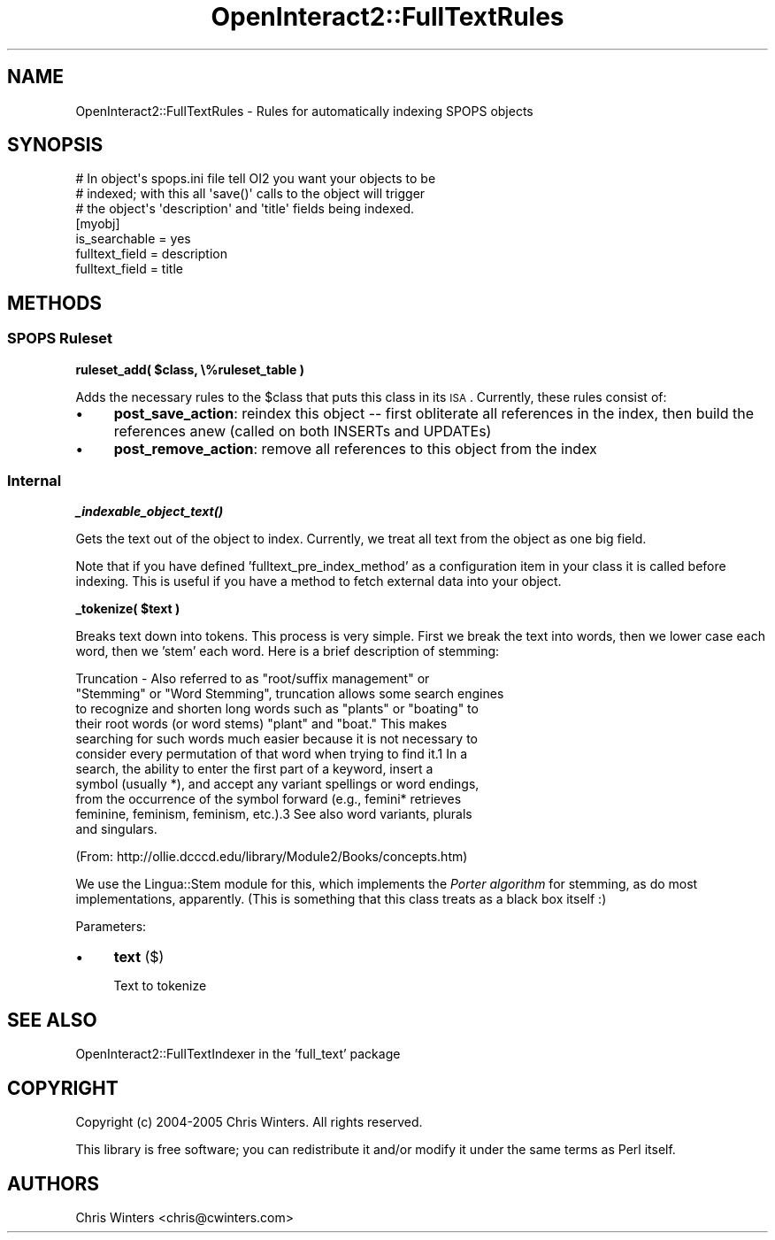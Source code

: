 .\" Automatically generated by Pod::Man 2.1801 (Pod::Simple 3.05)
.\"
.\" Standard preamble:
.\" ========================================================================
.de Sp \" Vertical space (when we can't use .PP)
.if t .sp .5v
.if n .sp
..
.de Vb \" Begin verbatim text
.ft CW
.nf
.ne \\$1
..
.de Ve \" End verbatim text
.ft R
.fi
..
.\" Set up some character translations and predefined strings.  \*(-- will
.\" give an unbreakable dash, \*(PI will give pi, \*(L" will give a left
.\" double quote, and \*(R" will give a right double quote.  \*(C+ will
.\" give a nicer C++.  Capital omega is used to do unbreakable dashes and
.\" therefore won't be available.  \*(C` and \*(C' expand to `' in nroff,
.\" nothing in troff, for use with C<>.
.tr \(*W-
.ds C+ C\v'-.1v'\h'-1p'\s-2+\h'-1p'+\s0\v'.1v'\h'-1p'
.ie n \{\
.    ds -- \(*W-
.    ds PI pi
.    if (\n(.H=4u)&(1m=24u) .ds -- \(*W\h'-12u'\(*W\h'-12u'-\" diablo 10 pitch
.    if (\n(.H=4u)&(1m=20u) .ds -- \(*W\h'-12u'\(*W\h'-8u'-\"  diablo 12 pitch
.    ds L" ""
.    ds R" ""
.    ds C` ""
.    ds C' ""
'br\}
.el\{\
.    ds -- \|\(em\|
.    ds PI \(*p
.    ds L" ``
.    ds R" ''
'br\}
.\"
.\" Escape single quotes in literal strings from groff's Unicode transform.
.ie \n(.g .ds Aq \(aq
.el       .ds Aq '
.\"
.\" If the F register is turned on, we'll generate index entries on stderr for
.\" titles (.TH), headers (.SH), subsections (.SS), items (.Ip), and index
.\" entries marked with X<> in POD.  Of course, you'll have to process the
.\" output yourself in some meaningful fashion.
.ie \nF \{\
.    de IX
.    tm Index:\\$1\t\\n%\t"\\$2"
..
.    nr % 0
.    rr F
.\}
.el \{\
.    de IX
..
.\}
.\"
.\" Accent mark definitions (@(#)ms.acc 1.5 88/02/08 SMI; from UCB 4.2).
.\" Fear.  Run.  Save yourself.  No user-serviceable parts.
.    \" fudge factors for nroff and troff
.if n \{\
.    ds #H 0
.    ds #V .8m
.    ds #F .3m
.    ds #[ \f1
.    ds #] \fP
.\}
.if t \{\
.    ds #H ((1u-(\\\\n(.fu%2u))*.13m)
.    ds #V .6m
.    ds #F 0
.    ds #[ \&
.    ds #] \&
.\}
.    \" simple accents for nroff and troff
.if n \{\
.    ds ' \&
.    ds ` \&
.    ds ^ \&
.    ds , \&
.    ds ~ ~
.    ds /
.\}
.if t \{\
.    ds ' \\k:\h'-(\\n(.wu*8/10-\*(#H)'\'\h"|\\n:u"
.    ds ` \\k:\h'-(\\n(.wu*8/10-\*(#H)'\`\h'|\\n:u'
.    ds ^ \\k:\h'-(\\n(.wu*10/11-\*(#H)'^\h'|\\n:u'
.    ds , \\k:\h'-(\\n(.wu*8/10)',\h'|\\n:u'
.    ds ~ \\k:\h'-(\\n(.wu-\*(#H-.1m)'~\h'|\\n:u'
.    ds / \\k:\h'-(\\n(.wu*8/10-\*(#H)'\z\(sl\h'|\\n:u'
.\}
.    \" troff and (daisy-wheel) nroff accents
.ds : \\k:\h'-(\\n(.wu*8/10-\*(#H+.1m+\*(#F)'\v'-\*(#V'\z.\h'.2m+\*(#F'.\h'|\\n:u'\v'\*(#V'
.ds 8 \h'\*(#H'\(*b\h'-\*(#H'
.ds o \\k:\h'-(\\n(.wu+\w'\(de'u-\*(#H)/2u'\v'-.3n'\*(#[\z\(de\v'.3n'\h'|\\n:u'\*(#]
.ds d- \h'\*(#H'\(pd\h'-\w'~'u'\v'-.25m'\f2\(hy\fP\v'.25m'\h'-\*(#H'
.ds D- D\\k:\h'-\w'D'u'\v'-.11m'\z\(hy\v'.11m'\h'|\\n:u'
.ds th \*(#[\v'.3m'\s+1I\s-1\v'-.3m'\h'-(\w'I'u*2/3)'\s-1o\s+1\*(#]
.ds Th \*(#[\s+2I\s-2\h'-\w'I'u*3/5'\v'-.3m'o\v'.3m'\*(#]
.ds ae a\h'-(\w'a'u*4/10)'e
.ds Ae A\h'-(\w'A'u*4/10)'E
.    \" corrections for vroff
.if v .ds ~ \\k:\h'-(\\n(.wu*9/10-\*(#H)'\s-2\u~\d\s+2\h'|\\n:u'
.if v .ds ^ \\k:\h'-(\\n(.wu*10/11-\*(#H)'\v'-.4m'^\v'.4m'\h'|\\n:u'
.    \" for low resolution devices (crt and lpr)
.if \n(.H>23 .if \n(.V>19 \
\{\
.    ds : e
.    ds 8 ss
.    ds o a
.    ds d- d\h'-1'\(ga
.    ds D- D\h'-1'\(hy
.    ds th \o'bp'
.    ds Th \o'LP'
.    ds ae ae
.    ds Ae AE
.\}
.rm #[ #] #H #V #F C
.\" ========================================================================
.\"
.IX Title "OpenInteract2::FullTextRules 3"
.TH OpenInteract2::FullTextRules 3 "2010-06-17" "perl v5.10.0" "User Contributed Perl Documentation"
.\" For nroff, turn off justification.  Always turn off hyphenation; it makes
.\" way too many mistakes in technical documents.
.if n .ad l
.nh
.SH "NAME"
OpenInteract2::FullTextRules \- Rules for automatically indexing SPOPS objects
.SH "SYNOPSIS"
.IX Header "SYNOPSIS"
.Vb 3
\& # In object\*(Aqs spops.ini file tell OI2 you want your objects to be
\& # indexed; with this all \*(Aqsave()\*(Aq calls to the object will trigger
\& # the object\*(Aqs \*(Aqdescription\*(Aq and \*(Aqtitle\*(Aq fields being indexed.
\& 
\& [myobj]
\& is_searchable = yes
\& fulltext_field = description
\& fulltext_field = title
.Ve
.SH "METHODS"
.IX Header "METHODS"
.SS "\s-1SPOPS\s0 Ruleset"
.IX Subsection "SPOPS Ruleset"
\&\fBruleset_add( \f(CB$class\fB, \e%ruleset_table )\fR
.PP
Adds the necessary rules to the \f(CW$class\fR that puts this class in its
\&\s-1ISA\s0. Currently, these rules consist of:
.IP "\(bu" 4
\&\fBpost_save_action\fR: reindex this object \*(-- first obliterate all
references in the index, then build the references anew (called on
both INSERTs and UPDATEs)
.IP "\(bu" 4
\&\fBpost_remove_action\fR: remove all references to this object from the
index
.SS "Internal"
.IX Subsection "Internal"
\&\fB\f(BI_indexable_object_text()\fB\fR
.PP
Gets the text out of the object to index. Currently, we treat all text
from the object as one big field.
.PP
Note that if you have defined 'fulltext_pre_index_method' as a
configuration item in your class it is called before indexing. This is
useful if you have a method to fetch external data into your object.
.PP
\&\fB_tokenize( \f(CB$text\fB )\fR
.PP
Breaks text down into tokens. This process is very simple. First we
break the text into words, then we lower case each word, then we
\&'stem' each word. Here is a brief description of stemming:
.PP
.Vb 11
\& Truncation \- Also referred to as "root/suffix management" or
\& "Stemming" or "Word Stemming", truncation allows some search engines
\& to recognize and shorten long words such as "plants" or "boating" to
\& their root words (or word stems) "plant" and "boat." This makes
\& searching for such words much easier because it is not necessary to
\& consider every permutation of that word when trying to find it.1 In a
\& search, the ability to enter the first part of a keyword, insert a
\& symbol (usually *), and accept any variant spellings or word endings,
\& from the occurrence of the symbol forward (e.g., femini* retrieves
\& feminine, feminism, feminism, etc.).3 See also word variants, plurals
\& and singulars.
.Ve
.PP
(From: http://ollie.dcccd.edu/library/Module2/Books/concepts.htm)
.PP
We use the Lingua::Stem module for this, which
implements the \fIPorter algorithm\fR for stemming, as do most
implementations, apparently. (This is something that this class treats
as a black box itself :)
.PP
Parameters:
.IP "\(bu" 4
\&\fBtext\fR ($)
.Sp
Text to tokenize
.SH "SEE ALSO"
.IX Header "SEE ALSO"
OpenInteract2::FullTextIndexer in the 'full_text' package
.SH "COPYRIGHT"
.IX Header "COPYRIGHT"
Copyright (c) 2004\-2005 Chris Winters. All rights reserved.
.PP
This library is free software; you can redistribute it and/or modify
it under the same terms as Perl itself.
.SH "AUTHORS"
.IX Header "AUTHORS"
Chris Winters <chris@cwinters.com>
